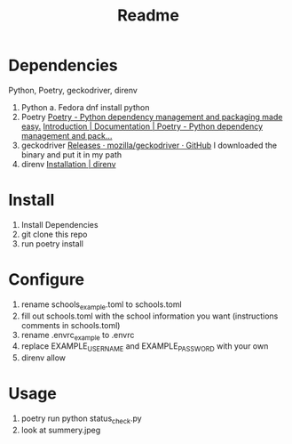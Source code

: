 #+TITLE: Readme

* Dependencies

Python, Poetry, geckodriver, direnv

1. Python
   a. Fedora
    dnf install python
2. Poetry
    [[https://python-poetry.org/][Poetry - Python dependency management and packaging made easy.]]
    [[https://python-poetry.org/docs/#installation][Introduction | Documentation | Poetry - Python dependency management and pack...]]
3. geckodriver
    [[https://github.com/mozilla/geckodriver/releases][Releases · mozilla/geckodriver · GitHub]]
    I downloaded the binary and put it in my path
4. direnv
    [[https://direnv.net/docs/installation.html][Installation | direnv]]

* Install

1. Install Dependencies
2. git clone this repo
3. run poetry install

* Configure
1. rename schools_example.toml to schools.toml
2. fill out schools.toml with the school information you want
   (instructions comments in schools.toml)
3. rename .envrc_example to .envrc
4. replace EXAMPLE_USERNAME and EXAMPLE_PASSWORD with your own
5. direnv allow

* Usage
4. poetry run python status_check.py
5. look at summery.jpeg
